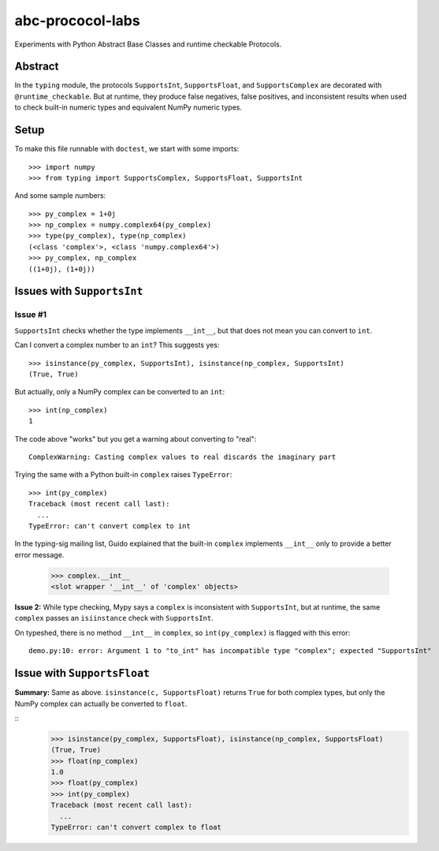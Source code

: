 =================
abc-prococol-labs
=================

Experiments with Python Abstract Base Classes and runtime checkable Protocols.

Abstract
========

In the ``typing`` module, the protocols ``SupportsInt``, ``SupportsFloat``, and ``SupportsComplex`` are decorated with ``@runtime_checkable``. But at runtime, they produce false negatives, false positives, and inconsistent results when used to check built-in numeric types and equivalent NumPy numeric types.

Setup
=====

To make this file runnable with ``doctest``, we start with some imports::

    >>> import numpy
    >>> from typing import SupportsComplex, SupportsFloat, SupportsInt
    
And some sample numbers::

    >>> py_complex = 1+0j
    >>> np_complex = numpy.complex64(py_complex)
    >>> type(py_complex), type(np_complex)
    (<class 'complex'>, <class 'numpy.complex64'>)
    >>> py_complex, np_complex
    ((1+0j), (1+0j))

Issues with ``SupportsInt``
===========================

Issue #1
--------


``SupportsInt`` checks whether the type implements ``__int__``,
but that does not mean you can convert to ``int``.

Can I convert a complex number to an ``int``? This suggests yes::

    >>> isinstance(py_complex, SupportsInt), isinstance(np_complex, SupportsInt)
    (True, True)
    
But actually, only a NumPy complex can be converted to an ``int``::

    >>> int(np_complex)
    1
    
The code above "works" but you get a warning about converting to "real"::

    ComplexWarning: Casting complex values to real discards the imaginary part

Trying the same with a Python built-in ``complex`` raises ``TypeError``::

    >>> int(py_complex)
    Traceback (most recent call last):
      ...
    TypeError: can't convert complex to int
    
In the typing-sig mailing list, Guido explained that the built-in ``complex`` implements ``__int__`` only to provide a better error message.

    >>> complex.__int__
    <slot wrapper '__int__' of 'complex' objects>
    
**Issue 2:** While type checking, Mypy says a ``complex`` is inconsistent with ``SupportsInt``, but at runtime, the same ``complex`` passes an ``isiinstance`` check with ``SupportsInt``.

On typeshed, there is no method ``__int__`` in ``complex``, so ``int(py_complex)`` is flagged with this error::

    demo.py:10: error: Argument 1 to "to_int" has incompatible type "complex"; expected "SupportsInt"

    
Issue with ``SupportsFloat``
============================

**Summary:** Same as above.
``isinstance(c, SupportsFloat)`` returns ``True`` for both complex types,
but only the NumPy complex can actually be converted to ``float``.

::
    >>> isinstance(py_complex, SupportsFloat), isinstance(np_complex, SupportsFloat)
    (True, True)
    >>> float(np_complex)
    1.0
    >>> float(py_complex)
    >>> int(py_complex)
    Traceback (most recent call last):
      ...
    TypeError: can't convert complex to float




 

